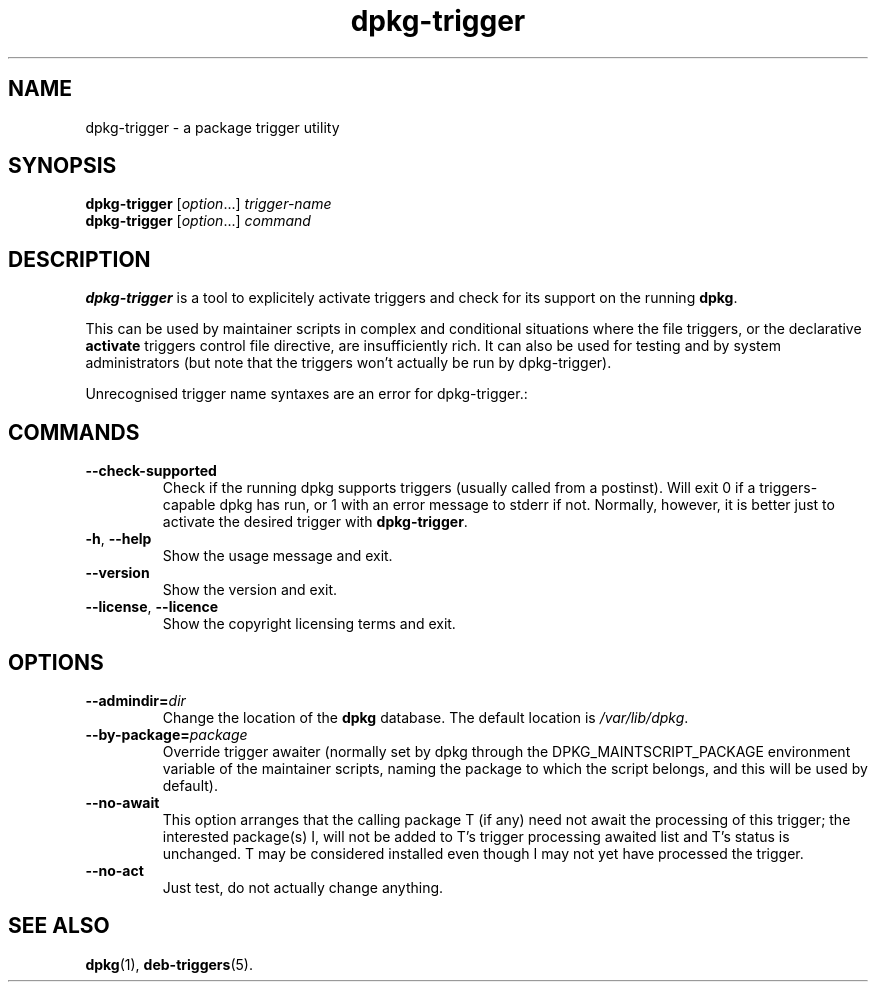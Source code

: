 .TH dpkg\-trigger 1 "2008-04-06" "Debian Project" "dpkg suite"
.SH NAME
dpkg\-trigger \- a package trigger utility
.
.SH SYNOPSIS
.B dpkg\-trigger
.RI [ option "...] " trigger-name
.br
.B dpkg\-trigger
.RI [ option "...] " command
.
.SH DESCRIPTION
\fBdpkg\-trigger\fP is a tool to explicitely activate triggers and check
for its support on the running \fBdpkg\fP.
.PP
This can be used by maintainer scripts in complex and conditional
situations where the file triggers, or the declarative \fBactivate\fP
triggers control file directive, are insufficiently rich. It can also
be used for testing and by system administrators (but note that the
triggers won't actually be run by dpkg-trigger).
.PP
Unrecognised trigger name syntaxes are an error for dpkg-trigger.:
.
.SH COMMANDS
.TP
.BR \-\-check\-supported
Check if the running dpkg supports triggers (usually called from a postinst).
Will exit 0 if a triggers-capable dpkg has run, or 1 with an error message
to stderr if not. Normally, however, it is better just to activate the
desired trigger with \fBdpkg\-trigger\fP.
.TP
.BR \-h ", " \-\-help
Show the usage message and exit.
.TP
.B \-\-version
Show the version and exit.
.TP
.BR \-\-license ", " \-\-licence
Show the copyright licensing terms and exit.
.
.SH OPTIONS
.TP
.BI \-\-admindir= dir
Change the location of the \fBdpkg\fR database. The default location is
\fI/var/lib/dpkg\fP.
.TP
.BR \-\-by\-package=\fIpackage\fR
Override trigger awaiter (normally set by dpkg through the
DPKG_MAINTSCRIPT_PACKAGE environment variable of the maintainer scripts,
naming the package to which the script belongs, and this will be used
by default).
.TP
.BR \-\-no\-await
This option arranges that the calling package T (if any) need not await
the processing of this trigger; the interested package(s) I, will not be
added to T's trigger processing awaited list and T's status is unchanged.
T may be considered installed even though I may not yet have processed
the trigger.
.TP
.BR \-\-no\-act
Just test, do not actually change anything.
.
.SH SEE ALSO
.BR dpkg "(1), " deb-triggers (5).

